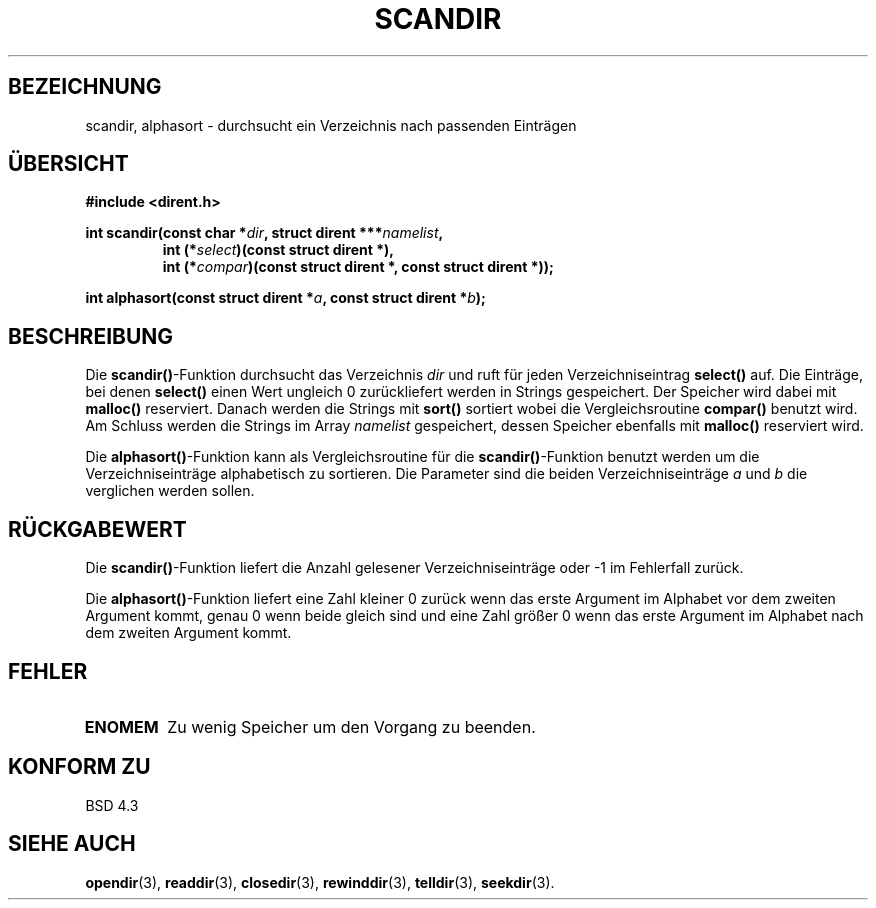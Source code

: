 .\" Copyright (c) 1993 David Metcalfe (david@prism.demon.co.uk)
.\"
.\" Permission is granted to make and distribute verbatim copies of this
.\" manual provided the copyright notice and this permission notice are
.\" preserved on all copies.
.\"
.\" Permission is granted to copy and distribute modified versions of this
.\" manual under the conditions for verbatim copying, provided that the
.\" entire resulting derived work is distributed under the terms of a
.\" permission notice identical to this one
.\" 
.\" Since the Linux kernel and libraries are constantly changing, this
.\" manual page may be incorrect or out-of-date.  The author(s) assume no
.\" responsibility for errors or omissions, or for damages resulting from
.\" the use of the information contained herein.  The author(s) may not
.\" have taken the same level of care in the production of this manual,
.\" which is licensed free of charge, as they might when working
.\" professionally.
.\" 
.\" Formatted or processed versions of this manual, if unaccompanied by
.\" the source, must acknowledge the copyright and authors of this work.
.\"
.\" References consulted:
.\"     Linux libc source code
.\"     Lewine's _POSIX Programmer's Guide_ (O'Reilly & Associates, 1991)
.\"     386BSD man pages
.\" Modified Sat Jul 24 18:26:16 1993 by Rik Faith <faith@cs.unc.edu>
.\" Modified 18 Mar 1996 by Martin Schulze <joey@infodrom.north.de>:
.\"   Corrected arguments to compar-routine
.\" Translated into german 02 June 1996 by Markus Kaufmann
.\"                                        <markus.kaufmann@gmx.de>
.\"
.TH SCANDIR 3  "2. Juni 1996" "GNU" "Linux Bibliotheksfunktionen"
.SH BEZEICHNUNG
scandir, alphasort \- durchsucht ein Verzeichnis nach passenden Einträgen
.SH ÜBERSICHT
.nf
.B #include <dirent.h>
.sp
.BI "int scandir(const char *" dir ", struct dirent ***" namelist ,
.RS
.BI "int (*" select ")(const struct dirent *),"
.BI "int (*" compar ")(const struct dirent *, const struct dirent *));
.RE
.sp
.BI "int alphasort(const struct dirent *" a ", const struct dirent *" b );
.fi
.SH BESCHREIBUNG
Die 
.BR scandir() \-Funktion
durchsucht das Verzeichnis
.I dir
und ruft für jeden Verzeichniseintrag
.B select()
auf.
Die Einträge, bei denen 
.B select()
einen Wert ungleich 0 zurückliefert werden in Strings gespeichert. Der
Speicher wird dabei mit
.B malloc()
reserviert. Danach werden die Strings mit
.B sort()
sortiert wobei die Vergleichsroutine
.B compar()
benutzt wird. Am Schluss werden die Strings im Array
.I namelist
gespeichert, dessen Speicher ebenfalls mit 
.B malloc()
reserviert wird.
.PP
Die
.BR alphasort() \-Funktion
kann als Vergleichsroutine für die 
.BR scandir() \-Funktion
benutzt werden um die Verzeichniseinträge alphabetisch zu sortieren.
Die Parameter sind die beiden Verzeichniseinträge
.I a 
und 
.I b
die verglichen werden sollen.
.SH "RÜCKGABEWERT"
Die 
.BR scandir() \-Funktion
liefert die Anzahl gelesener Verzeichniseinträge oder \-1 im Fehlerfall
zurück.
.PP
Die 
.BR alphasort() -Funktion 
liefert eine Zahl kleiner 0 zurück wenn das erste
Argument im Alphabet vor dem zweiten Argument kommt, genau 0 wenn beide
gleich sind und eine Zahl größer 0 wenn das erste Argument im Alphabet nach
dem zweiten Argument kommt.
.SH "FEHLER"
.TP
.B ENOMEM
Zu wenig Speicher um den Vorgang zu beenden.
.SH "KONFORM ZU"
BSD 4.3
.SH SIEHE AUCH
.BR opendir (3),
.BR readdir (3), 
.BR closedir (3), 
.BR rewinddir (3),
.BR telldir (3),
.BR seekdir (3).

